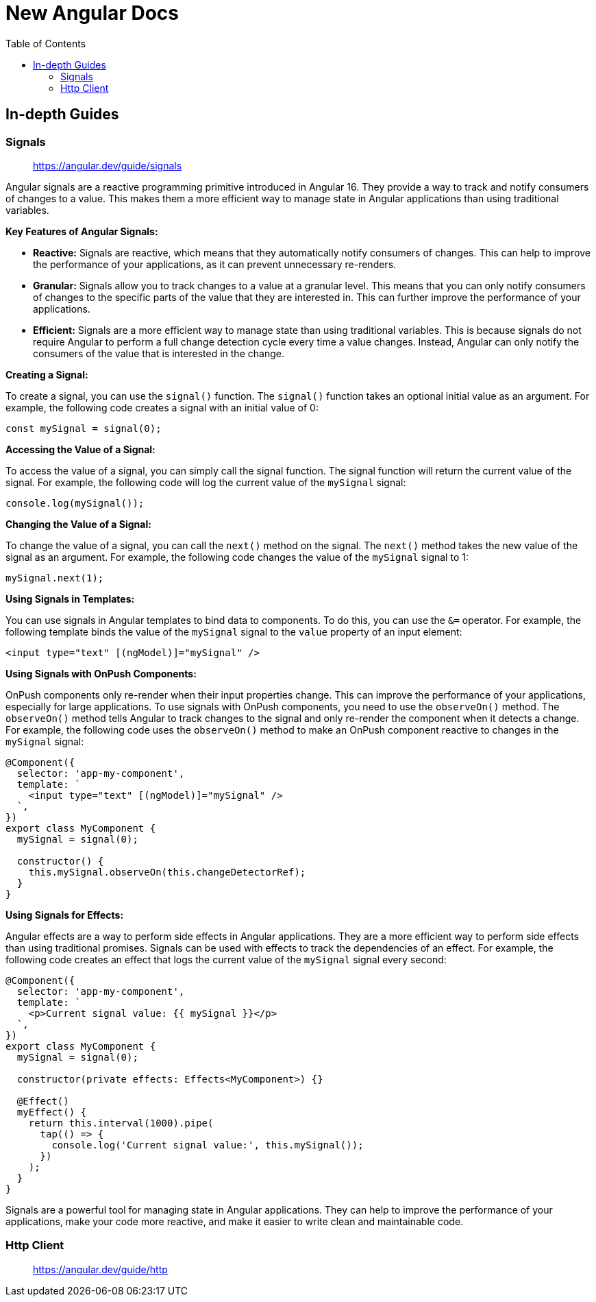 = New Angular Docs
:source-highlighter: pygments
:icons: font
:toc: left
:toclevels: 4

== In-depth Guides

=== Signals

> https://angular.dev/guide/signals

Angular signals are a reactive programming primitive introduced in Angular 16. They provide a way to track and notify consumers of changes to a value. This makes them a more efficient way to manage state in Angular applications than using traditional variables.

**Key Features of Angular Signals:**

* **Reactive:** Signals are reactive, which means that they automatically notify consumers of changes. This can help to improve the performance of your applications, as it can prevent unnecessary re-renders.

* **Granular:** Signals allow you to track changes to a value at a granular level. This means that you can only notify consumers of changes to the specific parts of the value that they are interested in. This can further improve the performance of your applications.

* **Efficient:** Signals are a more efficient way to manage state than using traditional variables. This is because signals do not require Angular to perform a full change detection cycle every time a value changes. Instead, Angular can only notify the consumers of the value that is interested in the change.

**Creating a Signal:**

To create a signal, you can use the `signal()` function. The `signal()` function takes an optional initial value as an argument. For example, the following code creates a signal with an initial value of 0:

```typescript
const mySignal = signal(0);
```

**Accessing the Value of a Signal:**

To access the value of a signal, you can simply call the signal function. The signal function will return the current value of the signal. For example, the following code will log the current value of the `mySignal` signal:

```typescript
console.log(mySignal());
```

**Changing the Value of a Signal:**

To change the value of a signal, you can call the `next()` method on the signal. The `next()` method takes the new value of the signal as an argument. For example, the following code changes the value of the `mySignal` signal to 1:

```typescript
mySignal.next(1);
```

**Using Signals in Templates:**

You can use signals in Angular templates to bind data to components. To do this, you can use the `&=` operator. For example, the following template binds the value of the `mySignal` signal to the `value` property of an input element:

```html+ng2
<input type="text" [(ngModel)]="mySignal" />
```

**Using Signals with OnPush Components:**

OnPush components only re-render when their input properties change. This can improve the performance of your applications, especially for large applications. To use signals with OnPush components, you need to use the `observeOn()` method. The `observeOn()` method tells Angular to track changes to the signal and only re-render the component when it detects a change. For example, the following code uses the `observeOn()` method to make an OnPush component reactive to changes in the `mySignal` signal:

```typescript
@Component({
  selector: 'app-my-component',
  template: `
    <input type="text" [(ngModel)]="mySignal" />
  `,
})
export class MyComponent {
  mySignal = signal(0);

  constructor() {
    this.mySignal.observeOn(this.changeDetectorRef);
  }
}
```

**Using Signals for Effects:**

Angular effects are a way to perform side effects in Angular applications. They are a more efficient way to perform side effects than using traditional promises. Signals can be used with effects to track the dependencies of an effect. For example, the following code creates an effect that logs the current value of the `mySignal` signal every second:

```typescript
@Component({
  selector: 'app-my-component',
  template: `
    <p>Current signal value: {{ mySignal }}</p>
  `,
})
export class MyComponent {
  mySignal = signal(0);

  constructor(private effects: Effects<MyComponent>) {}

  @Effect()
  myEffect() {
    return this.interval(1000).pipe(
      tap(() => {
        console.log('Current signal value:', this.mySignal());
      })
    );
  }
}
```

Signals are a powerful tool for managing state in Angular applications. They can help to improve the performance of your applications, make your code more reactive, and make it easier to write clean and maintainable code.

=== Http Client

> https://angular.dev/guide/http